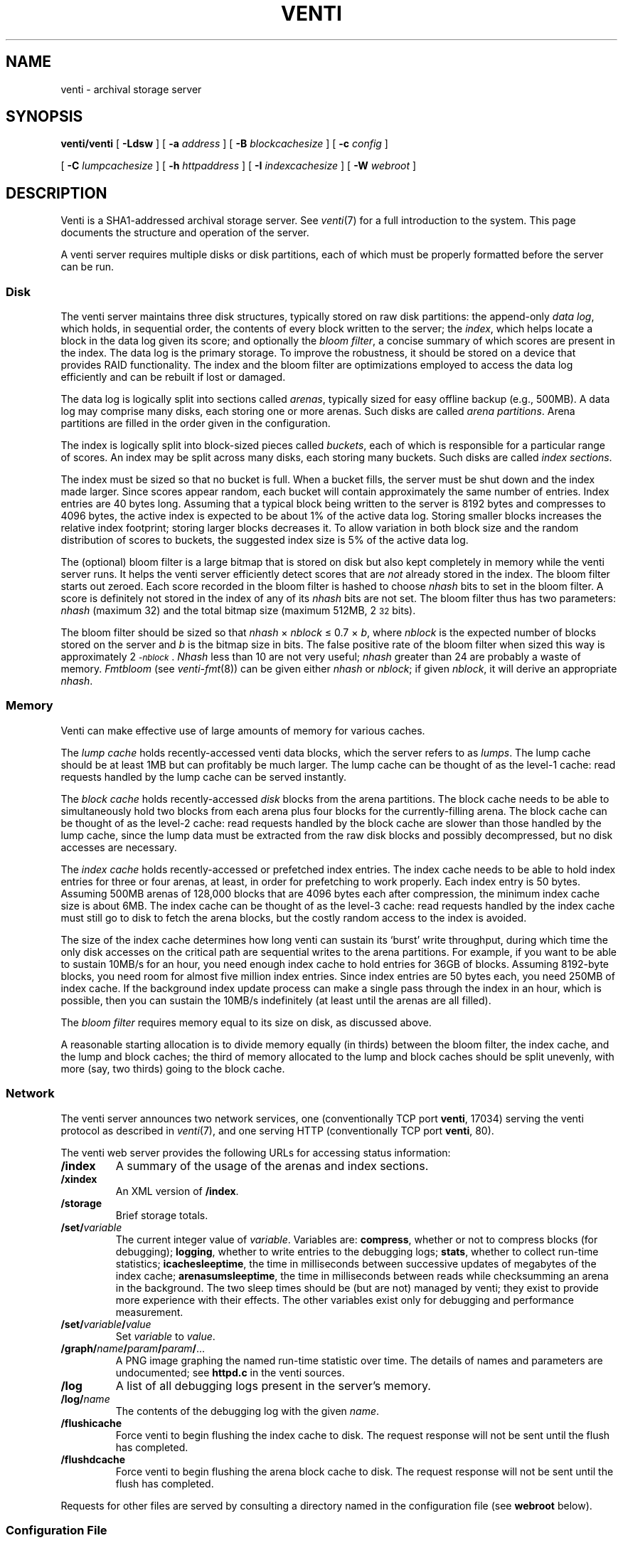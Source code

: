 .TH VENTI 8
.SH NAME
venti  \- archival storage server
.SH SYNOPSIS
.B venti/venti
[
.B -Ldsw
]
[
.B -a
.I address
]
[
.B -B
.I blockcachesize
]
[
.B -c
.I config
]
.PP
.B "    "
[
.B -C
.I lumpcachesize
]
[
.B -h
.I httpaddress
]
[
.B -I
.I indexcachesize
]
[
.B -W
.I webroot
]
.SH DESCRIPTION
Venti is a SHA1-addressed archival storage server.
See 
.IR venti (7)
for a full introduction to the system.
This page documents the structure and operation of the server.
.PP
A venti server requires multiple disks or disk partitions,
each of which must be properly formatted before the server
can be run.
.SS Disk 
The venti server maintains three disk structures, typically
stored on raw disk partitions:
the append-only
.IR "data log" ,
which holds, in sequential order,
the contents of every block written to the server;
the 
.IR index ,
which helps locate a block in the data log given its score;
and optionally the 
.IR "bloom filter" ,
a concise summary of which scores are present in the index.
The data log is the primary storage.
To improve the robustness, it should be stored on
a device that provides RAID functionality.
The index and the bloom filter are optimizations 
employed to access the data log efficiently and can be rebuilt
if lost or damaged.
.PP
The data log is logically split into sections called
.IR arenas ,
typically sized for easy offline backup
(e.g., 500MB).
A data log may comprise many disks, each storing
one or more arenas.
Such disks are called
.IR "arena partitions" .
Arena partitions are filled in the order given in the configuration.
.PP
The index is logically split into block-sized pieces called
.IR buckets ,
each of which is responsible for a particular range of scores.
An index may be split across many disks, each storing many buckets.
Such disks are called
.IR "index sections" .
.PP
The index must be sized so that no bucket is full.
When a bucket fills, the server must be shut down and
the index made larger.
Since scores appear random, each bucket will contain
approximately the same number of entries.
Index entries are 40 bytes long.  Assuming that a typical block
being written to the server is 8192 bytes and compresses to 4096
bytes, the active index is expected to be about 1% of
the active data log.
Storing smaller blocks increases the relative index footprint;
storing larger blocks decreases it.
To allow variation in both block size and the random distribution
of scores to buckets, the suggested index size is 5% of
the active data log.
.PP
The (optional) bloom filter is a large bitmap that is stored on disk but
also kept completely in memory while the venti server runs.
It helps the venti server efficiently detect scores that are
.I not
already stored in the index.
The bloom filter starts out zeroed.
Each score recorded in the bloom filter is hashed to choose
.I nhash
bits to set in the bloom filter.
A score is definitely not stored in the index of any of its
.I nhash 
bits are not set.
The bloom filter thus has two parameters: 
.I nhash
(maximum 32)
and the total bitmap size 
(maximum 512MB, 2\s-2\u32\d\s+2 bits).
.PP
The bloom filter should be sized so that
.I nhash
\(mu
.I nblock
\(<=
0.7 \(mu
.IR b ,
where
.I nblock
is the expected number of blocks stored on the server
and
.I b
is the bitmap size in bits.
The false positive rate of the bloom filter when sized
this way is approximately 2\s-2\u\-\fInblock\fR\d\s+2.
.I Nhash
less than 10 are not very useful;
.I nhash
greater than 24 are probably a waste of memory.
.I Fmtbloom
(see
.IR venti-fmt (8))
can be given either
.I nhash
or
.IR nblock ;
if given
.IR nblock ,
it will derive an appropriate
.IR nhash .
.SS Memory
Venti can make effective use of large amounts of memory
for various caches.
.PP
The
.I "lump cache
holds recently-accessed venti data blocks, which the server refers to as 
.IR lumps .
The lump cache should be at least 1MB but can profitably be much larger.
The lump cache can be thought of as the level-1 cache:
read requests handled by the lump cache can
be served instantly.
.PP
The
.I "block cache
holds recently-accessed
.I disk
blocks from the arena partitions.
The block cache needs to be able to simultaneously hold two blocks
from each arena plus four blocks for the currently-filling arena.
The block cache can be thought of as the level-2 cache:
read requests handled by the block cache are slower than those
handled by the lump cache, since the lump data must be extracted
from the raw disk blocks and possibly decompressed, but no
disk accesses are necessary.
.PP
The
.I "index cache
holds recently-accessed or prefetched
index entries.
The index cache needs to be able to hold index entries
for three or four arenas, at least, in order for prefetching
to work properly.  Each index entry is 50 bytes.
Assuming 500MB arenas of
128,000 blocks that are 4096 bytes each after compression,
the minimum index cache size is about 6MB.
The index cache can be thought of as the level-3 cache:
read requests handled by the index cache must still go
to disk to fetch the arena blocks, but the costly random
access to the index is avoided.
.PP
The size of the index cache determines how long venti
can sustain its `burst' write throughput, during which time
the only disk accesses on the critical path
are sequential writes to the arena partitions.
For example, if you want to be able to sustain 10MB/s
for an hour, you need enough index cache to hold entries
for 36GB of blocks.  Assuming 8192-byte blocks,
you need room for almost five million index entries.
Since index entries are 50 bytes each, you need 250MB
of index cache.
If the background index update process can make a single
pass through the index in an hour, which is possible,
then you can sustain the 10MB/s indefinitely (at least until
the arenas are all filled).
.PP
The
.I "bloom filter
requires memory equal to its size on disk,
as discussed above.
.PP
A reasonable starting allocation is to
divide memory equally (in thirds) between
the bloom filter, the index cache, and the lump and block caches;
the third of memory allocated to the lump and block caches 
should be split unevenly, with more (say, two thirds)
going to the block cache.
.SS Network
The venti server announces two network services, one 
(conventionally TCP port 
.BR venti ,
17034) serving
the venti protocol as described in
.IR venti (7),
and one serving HTTP
(conventionally TCP port 
.BR venti ,
80).
.PP
The venti web server provides the following 
URLs for accessing status information:
.TP
.B /index
A summary of the usage of the arenas and index sections.
.TP
.B /xindex
An XML version of
.BR /index .
.TP
.B /storage
Brief storage totals.
.TP
.BI /set/ variable
The current integer value of
.IR variable .
Variables are:
.BR compress ,
whether or not to compress blocks
(for debugging);
.BR logging ,
whether to write entries to the debugging logs;
.BR stats ,
whether to collect run-time statistics;
.BR icachesleeptime ,
the time in milliseconds between successive updates
of megabytes of the index cache;
.BR arenasumsleeptime ,
the time in milliseconds between reads while
checksumming an arena in the background.
The two sleep times should be (but are not) managed by venti;
they exist to provide more experience with their effects.
The other variables exist only for debugging and
performance measurement.
.TP
.BI /set/ variable / value
Set
.I variable
to
.IR value .
.TP
.BI /graph/ name / param / param / \fR...
A PNG image graphing the named run-time statistic over time.
The details of names and parameters are undocumented;
see
.B httpd.c
in the venti sources.
.TP
.B /log
A list of all debugging logs present in the server's memory.
.TP
.BI /log/ name
The contents of the debugging log with the given
.IR name .
.TP
.B /flushicache
Force venti to begin flushing the index cache to disk.
The request response will not be sent until the flush
has completed.
.TP
.B /flushdcache
Force venti to begin flushing the arena block cache to disk.
The request response will not be sent until the flush
has completed.
.PD
.PP
Requests for other files are served by consulting a
directory named in the configuration file
(see
.B webroot
below).
.SS Configuration File
A venti configuration file 
enumerates the various index sections and
arenas that constitute a venti system.
The components are indicated by the name of the file, typically
a disk partition, in which they reside.  The configuration
file is the only location that file names are used.  Internally,
venti uses the names assigned when the components were formatted
with 
.I fmtarenas
or 
.I fmtisect
(see
.IR venti-fmt (8)).
In particular, only the configuration needs to be
changed if a component is moved to a different file.
.PP
The configuration file consists of lines in the form described below.
Lines starting with
.B #
are comments.
.TP
.BI index " name
Names the index for the system.
.TP
.BI arenas " file
.I File
is an arena partition, formatted using
.IR fmtarenas .
.TP
.BI isect " file
.I File
is an index section, formatted using
.IR fmtisect .
.PP
After formatting a venti system using
.IR fmtindex ,
the order of arenas and index sections should not be changed.
Additional arenas can be appended to the configuration;
run
.I fmtindex
with the
.B -a
flag to update the index.
.PP
The configuration file also holds configuration parameters
for the venti server itself.
These are:
.TF httpaddr netaddr
.TP
.BI mem " size
lump cache size
.TP
.BI bcmem " size
block cache size
.TP
.BI icmem " size
index cache size
.TP
.BI addr " netaddr
network address to announce venti service
(default
.BR tcp!*!venti )
.TP
.BI httpaddr " netaddr
network address to announce HTTP service
(default
.BR tcp!*!http )
.TP
.B queuewrites
queue writes in memory
(default is not to queue)
.TP
.BI webroot " dir
directory tree containing files for HTTP server
to consult for unrecognized URLs
.PD
.PP
The units for the various cache sizes above can be specified by appending a
.LR k ,
.LR m ,
or
.LR g
(case-insensitive)
to indicate kilobytes, megabytes, or gigabytes respectively.
.SS Command Line
Many of the options to Venti duplicate parameters that
can be specified in the configuration file.
The command line options override those found in a
configuration file.
Additional options are:
.TP
.BI -c " config
The server configuration file
(default
.BR venti.conf )
.TP
.B -d
Produce various debugging information on standard error.
Implies
.BR -s .
.TP
.B -L
Enable logging.  By default all logging is disabled.
Logging slows server operation considerably.
.TP
.B -s
Do not run in the background.
Normally,
the foreground process will exit once the Venti server
is initialized and ready for connections.
.PD
.SH EXAMPLE
A simple configuration:
.IP
.EX
% cat venti.conf
index main
isect /tmp/disks/isect0
isect /tmp/disks/isect1
arenas /tmp/disks/arenas
mem 10M
bcmem 20M
icmem 30M
% 
.EE
.PP
Format the index sections, the arena partition, and 
finally the main index:
.IP
.EX
% venti/fmtisect isect0. /tmp/disks/isect0 &
% venti/fmtisect isect1. /tmp/disks/isect1 &
% venti/fmtarenas arenas0. /tmp/disks/arenas &
% wait
% venti/fmtindex venti.conf
% 
.EE
.PP
Start the server and check the storage statistics:
.IP
.EX
% venti/venti
% hget http://$sysname/storage
.EE
.SH SOURCE
.B \*9/src/cmd/venti/srv
.SH "SEE ALSO"
.IR venti (1),
.IR venti (3),
.IR venti (7),
.IR venti-backup (8)
.IR venti-fmt (8)
.br
Sean Quinlan and Sean Dorward,
``Venti: a new approach to archival storage'',
.I "Usenix Conference on File and Storage Technologies" ,
2002.
.SH BUGS
Setting up a venti server is too complicated.
.PP
Venti should not require the user to decide how to
partition its memory usage.
.PP
Users of shells other than 
.IR rc (1)
will not be able to use the program names shown.
One solution is to define
.B "V=$PLAN9/bin/venti"
and then substitute
.B $V/
for
.B venti/
in the paths above.
